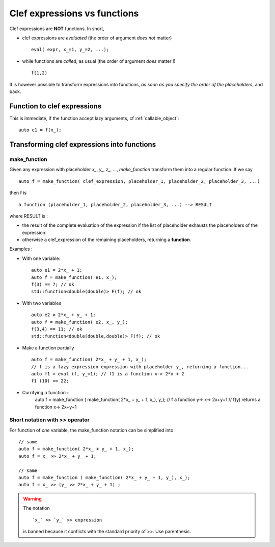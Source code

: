 
.. highlight:: c

Clef expressions vs functions
=====================================================================

Clef expressions are **NOT** functions. In short, 

* clef expressions are *evaluated* (the order of argument *does not* matter) ::

   eval( expr, x_=1, y_=2, ...);

* while functions are *called*, as usual (the order of argument *does* matter !) ::

   f(1,2)

It is however possible to transform expressions into functions, *as soon as you specify the order of the placeholders*,
and back.

Function to clef expressions
-------------------------------------

This is immediate, if the function accept lazy arguments, cf :ref:`callable_object`::

  auto e1 = f(x_);


Transforming clef expressions into functions
----------------------------------------------------

make_function
.....................

Given any expression with placeholder `x_`, `y_`, `z_`, ..., `make_function`
transform them into a regular function. If we say ::

  auto f = make_function( clef_expression, placeholder_1, placeholder_2, placeholder_3, ...)

then f is :: 
  
  a function (placeholder_1, placeholder_2, placeholder_3, ...) --> RESULT

where RESULT is : 

* the result of the complete evaluation of the expression if the list of placeholder exhausts the placeholders of the expression.
* otherwise a clef_expression of the remaining placeholders, returning a **function**.

Examples :

* With one variable::

   auto e1 = 2*x_ + 1;
   auto f = make_function( e1, x_);
   f(3) == 7; // ok
   std::function<double(double)> F(f); // ok

* With two variables ::
  
   auto e2 = 2*x_ + y_ + 1;
   auto f = make_function( e2, x_, y_);
   f(3,4) == 11; // ok
   std::function<double(double,double)> F(f); // ok

* Make a function partially ::

   auto f = make_function( 2*x_ + y_ + 1, x_);
   // f is a lazy expression expression with placeholder y_, returning a function...  
   auto f1 = eval (f, y_=1); // f1 is a function x-> 2*x + 2
   f1 (10) == 22; 

* Currifying a function ::
   auto f = make_function ( make_function( 2*x\_ + y\_ + 1, x\_), y\_);
   // f a function y-> x-> 2x+y+1
   // f(y) returns a function x-> 2x+y+1


Short notation with >> operator
.....................................

For function of *one* variable, the make_function notation can be simplified into ::

    // same
    auto f = make_function( 2*x_ + y_ + 1, x_);
    auto f = x_ >> 2*x_ + y_ + 1; 

    // same
    auto f = make_function ( make_function( 2*x_ + y_ + 1, y_), x_);
    auto f = x_ >> (y_ >> 2*x_ + y_ + 1) ; 

.. warning:: 
   The notation ::
   
     `x_` >> `y_` >> expression 
   
   is banned because it conflicts with the standard priority of >>. 
   Use parenthesis.

         

